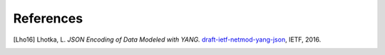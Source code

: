 **********
References
**********

.. [Lho16] Lhotka, L. *JSON Encoding of Data Modeled with YANG.*
	   `draft-ietf-netmod-yang-json`__, IETF, 2016.

__ https://tools.ietf.org/html/draft-ietf-netmod-yang-json
